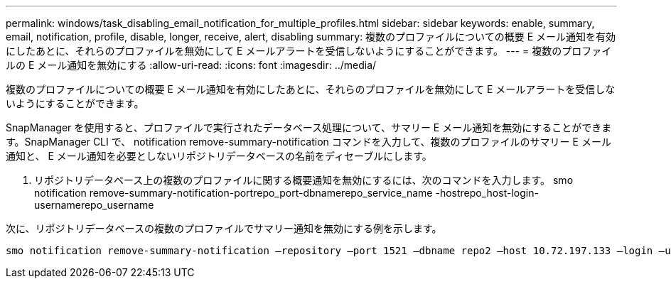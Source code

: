 ---
permalink: windows/task_disabling_email_notification_for_multiple_profiles.html 
sidebar: sidebar 
keywords: enable, summary, email, notification, profile, disable, longer, receive, alert, disabling 
summary: 複数のプロファイルについての概要 E メール通知を有効にしたあとに、それらのプロファイルを無効にして E メールアラートを受信しないようにすることができます。 
---
= 複数のプロファイルの E メール通知を無効にする
:allow-uri-read: 
:icons: font
:imagesdir: ../media/


[role="lead"]
複数のプロファイルについての概要 E メール通知を有効にしたあとに、それらのプロファイルを無効にして E メールアラートを受信しないようにすることができます。

SnapManager を使用すると、プロファイルで実行されたデータベース処理について、サマリー E メール通知を無効にすることができます。SnapManager CLI で、 notification remove-summary-notification コマンドを入力して、複数のプロファイルのサマリー E メール通知と、 E メール通知を必要としないリポジトリデータベースの名前をディセーブルにします。

. リポジトリデータベース上の複数のプロファイルに関する概要通知を無効にするには、次のコマンドを入力します。 smo notification remove-summary-notification-portrepo_port-dbnamerepo_service_name -hostrepo_host-login-usernamerepo_username


次に、リポジトリデータベースの複数のプロファイルでサマリー通知を無効にする例を示します。

[listing]
----

smo notification remove-summary-notification –repository –port 1521 –dbname repo2 –host 10.72.197.133 –login –username oba5
----